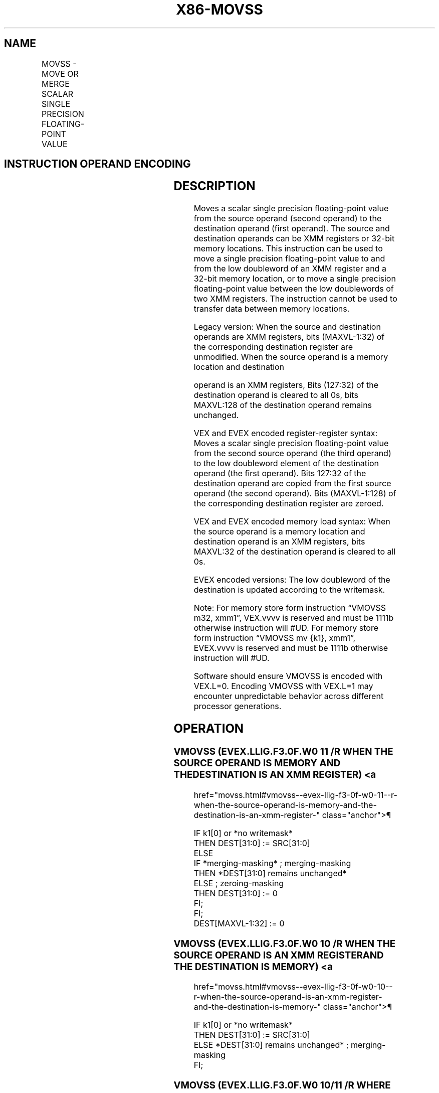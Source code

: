 '\" t
.nh
.TH "X86-MOVSS" "7" "December 2023" "Intel" "Intel x86-64 ISA Manual"
.SH NAME
MOVSS - MOVE OR MERGE SCALAR SINGLE PRECISION FLOATING-POINT VALUE
.TS
allbox;
l l l l l 
l l l l l .
\fBOpcode/Instruction\fP	\fBOp / En\fP	\fB64/32 bit Mode Support\fP	\fBCPUID Feature Flag\fP	\fBDescription\fP
F3 0F 10 /r MOVSS xmm1, xmm2	A	V/V	SSE	T{
Merge scalar single precision floating-point value from xmm2 to xmm1 register.
T}
F3 0F 10 /r MOVSS xmm1, m32	A	V/V	SSE	T{
Load scalar single precision floating-point value from m32 to xmm1 register.
T}
T{
VEX.LIG.F3.0F.WIG 10 /r VMOVSS xmm1, xmm2, xmm3
T}	B	V/V	AVX	T{
Merge scalar single precision floating-point value from xmm2 and xmm3 to xmm1 register
T}
T{
VEX.LIG.F3.0F.WIG 10 /r VMOVSS xmm1, m32
T}	D	V/V	AVX	T{
Load scalar single precision floating-point value from m32 to xmm1 register.
T}
T{
F3 0F 11 /r MOVSS xmm2/m32, xmm1
T}	C	V/V	SSE	T{
Move scalar single precision floating-point value from xmm1 register to xmm2/m32.
T}
T{
VEX.LIG.F3.0F.WIG 11 /r VMOVSS xmm1, xmm2, xmm3
T}	E	V/V	AVX	T{
Move scalar single precision floating-point value from xmm2 and xmm3 to xmm1 register.
T}
T{
VEX.LIG.F3.0F.WIG 11 /r VMOVSS m32, xmm1
T}	C	V/V	AVX	T{
Move scalar single precision floating-point value from xmm1 register to m32.
T}
T{
EVEX.LLIG.F3.0F.W0 10 /r VMOVSS xmm1 {k1}{z}, xmm2, xmm3
T}	B	V/V	AVX512F	T{
Move scalar single precision floating-point value from xmm2 and xmm3 to xmm1 register under writemask k1.
T}
T{
EVEX.LLIG.F3.0F.W0 10 /r VMOVSS xmm1 {k1}{z}, m32
T}	F	V/V	AVX512F	T{
Move scalar single precision floating-point values from m32 to xmm1 under writemask k1.
T}
T{
EVEX.LLIG.F3.0F.W0 11 /r VMOVSS xmm1 {k1}{z}, xmm2, xmm3
T}	E	V/V	AVX512F	T{
Move scalar single precision floating-point value from xmm2 and xmm3 to xmm1 register under writemask k1.
T}
T{
EVEX.LLIG.F3.0F.W0 11 /r VMOVSS m32 {k1}, xmm1
T}	G	V/V	AVX512F	T{
Move scalar single precision floating-point values from xmm1 to m32 under writemask k1.
T}
.TE

.SH INSTRUCTION OPERAND ENCODING
.TS
allbox;
l l l l l l 
l l l l l l .
\fBOp/En\fP	\fBTuple Type\fP	\fBOperand 1\fP	\fBOperand 2\fP	\fBOperand 3\fP	\fBOperand 4\fP
A	N/A	ModRM:reg (r, w)	ModRM:r/m (r)	N/A	N/A
B	N/A	ModRM:reg (w)	VEX.vvvv (r)	ModRM:r/m (r)	N/A
C	N/A	ModRM:r/m (w)	ModRM:reg (r)	N/A	N/A
D	N/A	ModRM:reg (w)	ModRM:r/m (r)	N/A	N/A
E	N/A	ModRM:r/m (w)	EVEX.vvvv (r)	ModRM:reg (r)	N/A
F	Tuple1 Scalar	ModRM:reg (r, w)	ModRM:r/m (r)	N/A	N/A
G	Tuple1 Scalar	ModRM:r/m (w)	ModRM:reg (r)	N/A	N/A
.TE

.SH DESCRIPTION
Moves a scalar single precision floating-point value from the source
operand (second operand) to the destination operand (first operand). The
source and destination operands can be XMM registers or 32-bit memory
locations. This instruction can be used to move a single precision
floating-point value to and from the low doubleword of an XMM register
and a 32-bit memory location, or to move a single precision
floating-point value between the low doublewords of two XMM registers.
The instruction cannot be used to transfer data between memory
locations.

.PP
Legacy version: When the source and destination operands are XMM
registers, bits (MAXVL-1:32) of the corresponding destination register
are unmodified. When the source operand is a memory location and
destination

.PP
operand is an XMM registers, Bits (127:32) of the destination operand is
cleared to all 0s, bits MAXVL:128 of the destination operand remains
unchanged.

.PP
VEX and EVEX encoded register-register syntax: Moves a scalar single
precision floating-point value from the second source operand (the third
operand) to the low doubleword element of the destination operand (the
first operand). Bits 127:32 of the destination operand are copied from
the first source operand (the second operand). Bits (MAXVL-1:128) of the
corresponding destination register are zeroed.

.PP
VEX and EVEX encoded memory load syntax: When the source operand is a
memory location and destination operand is an XMM registers, bits
MAXVL:32 of the destination operand is cleared to all 0s.

.PP
EVEX encoded versions: The low doubleword of the destination is updated
according to the writemask.

.PP
Note: For memory store form instruction “VMOVSS m32, xmm1”, VEX.vvvv is
reserved and must be 1111b otherwise instruction will #UD. For memory
store form instruction “VMOVSS mv {k1}, xmm1”, EVEX.vvvv is reserved and
must be 1111b otherwise instruction will #UD.

.PP
Software should ensure VMOVSS is encoded with VEX.L=0. Encoding VMOVSS
with VEX.L=1 may encounter unpredictable behavior across different
processor generations.

.SH OPERATION
.SS VMOVSS (EVEX.LLIG.F3.0F.W0 11 /R WHEN THE SOURCE OPERAND IS MEMORY AND THE DESTINATION IS AN XMM REGISTER) <a
href="movss.html#vmovss--evex-llig-f3-0f-w0-11--r-when-the-source-operand-is-memory-and-the-destination-is-an-xmm-register-"
class="anchor">¶

.EX
IF k1[0] or *no writemask*
    THEN DEST[31:0] := SRC[31:0]
    ELSE
        IF *merging-masking* ; merging-masking
            THEN *DEST[31:0] remains unchanged*
            ELSE ; zeroing-masking
                THEN DEST[31:0] := 0
        FI;
FI;
DEST[MAXVL-1:32] := 0
.EE

.SS VMOVSS (EVEX.LLIG.F3.0F.W0 10 /R WHEN THE SOURCE OPERAND IS AN XMM REGISTER AND THE DESTINATION IS MEMORY) <a
href="movss.html#vmovss--evex-llig-f3-0f-w0-10--r-when-the-source-operand-is-an-xmm-register-and-the-destination-is-memory-"
class="anchor">¶

.EX
IF k1[0] or *no writemask*
    THEN DEST[31:0] := SRC[31:0]
    ELSE *DEST[31:0] remains unchanged* ; merging-masking
FI;
.EE

.SS VMOVSS (EVEX.LLIG.F3.0F.W0 10/11 /R WHERE THE SOURCE AND DESTINATION ARE XMM REGISTERS) <a
href="movss.html#vmovss--evex-llig-f3-0f-w0-10-11--r-where-the-source-and-destination-are-xmm-registers-"
class="anchor">¶

.EX
IF k1[0] or *no writemask*
    THEN DEST[31:0] := SRC2[31:0]
    ELSE
        IF *merging-masking* ; merging-masking
            THEN *DEST[31:0] remains unchanged*
            ELSE ; zeroing-masking
                THEN DEST[31:0] := 0
        FI;
FI;
DEST[127:32] := SRC1[127:32]
DEST[MAXVL-1:128] := 0
.EE

.SS MOVSS (LEGACY SSE VERSION WHEN THE SOURCE AND DESTINATION OPERANDS ARE BOTH XMM REGISTERS) <a
href="movss.html#movss--legacy-sse-version-when-the-source-and-destination-operands-are-both-xmm-registers-"
class="anchor">¶

.EX
DEST[31:0] := SRC[31:0]
DEST[MAXVL-1:32] (Unmodified)
.EE

.SS VMOVSS (VEX.128.F3.0F 11 /R WHERE THE DESTINATION IS AN XMM REGISTER) <a
href="movss.html#vmovss--vex-128-f3-0f-11--r-where-the-destination-is-an-xmm-register-"
class="anchor">¶

.EX
DEST[31:0] := SRC2[31:0]
DEST[127:32] := SRC1[127:32]
DEST[MAXVL-1:128] := 0
.EE

.SS VMOVSS (VEX.128.F3.0F 10 /R WHERE THE SOURCE AND DESTINATION ARE XMM REGISTERS) <a
href="movss.html#vmovss--vex-128-f3-0f-10--r-where-the-source-and-destination-are-xmm-registers-"
class="anchor">¶

.EX
DEST[31:0] := SRC2[31:0]
DEST[127:32] := SRC1[127:32]
DEST[MAXVL-1:128] := 0
.EE

.SS VMOVSS (VEX.128.F3.0F 10 /R WHEN THE SOURCE OPERAND IS MEMORY AND THE DESTINATION IS AN XMM REGISTER) <a
href="movss.html#vmovss--vex-128-f3-0f-10--r-when-the-source-operand-is-memory-and-the-destination-is-an-xmm-register-"
class="anchor">¶

.EX
DEST[31:0] := SRC[31:0]
DEST[MAXVL-1:32] := 0
.EE

.SS MOVSS/VMOVSS (WHEN THE SOURCE OPERAND IS AN XMM REGISTER AND THE DESTINATION IS MEMORY) <a
href="movss.html#movss-vmovss--when-the-source-operand-is-an-xmm-register-and-the-destination-is-memory-"
class="anchor">¶

.EX
DEST[31:0] := SRC[31:0]
.EE

.SS MOVSS (LEGACY SSE VERSION WHEN THE SOURCE OPERAND IS MEMORY AND THE DESTINATION IS AN XMM REGISTER) <a
href="movss.html#movss--legacy-sse-version-when-the-source-operand-is-memory-and-the-destination-is-an-xmm-register-"
class="anchor">¶

.EX
DEST[31:0] := SRC[31:0]
DEST[127:32] := 0
DEST[MAXVL-1:128] (Unmodified)
.EE

.SH INTEL C/C++ COMPILER INTRINSIC EQUIVALENT  href="movss.html#intel-c-c++-compiler-intrinsic-equivalent"
class="anchor">¶

.EX
VMOVSS __m128 _mm_mask_load_ss(__m128 s, __mmask8 k, float * p);

VMOVSS __m128 _mm_maskz_load_ss( __mmask8 k, float * p);

VMOVSS __m128 _mm_mask_move_ss(__m128 sh, __mmask8 k, __m128 sl, __m128 a);

VMOVSS __m128 _mm_maskz_move_ss( __mmask8 k, __m128 s, __m128 a);

VMOVSS void _mm_mask_store_ss(float * p, __mmask8 k, __m128 a);

MOVSS __m128 _mm_load_ss(float * p)

MOVSS void_mm_store_ss(float * p, __m128 a)

MOVSS __m128 _mm_move_ss(__m128 a, __m128 b)
.EE

.SH SIMD FLOATING-POINT EXCEPTIONS
None.

.SH OTHER EXCEPTIONS
Non-EVEX-encoded instruction, see Table
2-22, “Type 5 Class Exception Conditions,” additionally:

.TS
allbox;
l l 
l l .
\fB\fP	\fB\fP
#UD	If VEX.vvvv != 1111B.
.TE

.PP
EVEX-encoded instruction, see Table
2-58, “Type E10 Class Exception Conditions.”

.SH COLOPHON
This UNOFFICIAL, mechanically-separated, non-verified reference is
provided for convenience, but it may be
incomplete or
broken in various obvious or non-obvious ways.
Refer to Intel® 64 and IA-32 Architectures Software Developer’s
Manual
\[la]https://software.intel.com/en\-us/download/intel\-64\-and\-ia\-32\-architectures\-sdm\-combined\-volumes\-1\-2a\-2b\-2c\-2d\-3a\-3b\-3c\-3d\-and\-4\[ra]
for anything serious.

.br
This page is generated by scripts; therefore may contain visual or semantical bugs. Please report them (or better, fix them) on https://github.com/MrQubo/x86-manpages.
